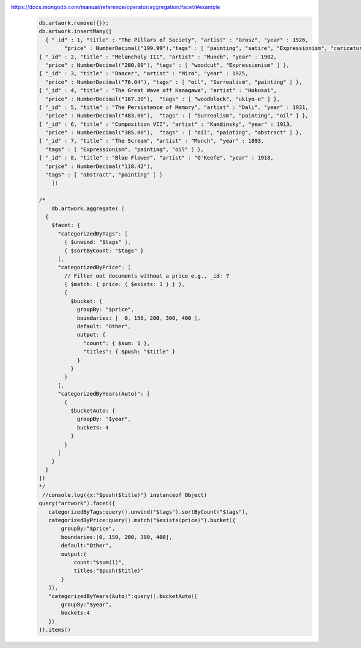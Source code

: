 https://docs.mongodb.com/manual/reference/operator/aggregation/facet/#example
    .. code-block::

        db.artwork.remove({});
        db.artwork.insertMany([
          { "_id" : 1, "title" : "The Pillars of Society", "artist" : "Grosz", "year" : 1926,
                "price" : NumberDecimal("199.99"),"tags" : [ "painting", "satire", "Expressionism", "caricature" ] },
        { "_id" : 2, "title" : "Melancholy III", "artist" : "Munch", "year" : 1902,
          "price" : NumberDecimal("280.00"), "tags" : [ "woodcut", "Expressionism" ] },
        { "_id" : 3, "title" : "Dancer", "artist" : "Miro", "year" : 1925,
          "price" : NumberDecimal("76.04"), "tags" : [ "oil", "Surrealism", "painting" ] },
        { "_id" : 4, "title" : "The Great Wave off Kanagawa", "artist" : "Hokusai",
          "price" : NumberDecimal("167.30"),  "tags" : [ "woodblock", "ukiyo-e" ] },
        { "_id" : 5, "title" : "The Persistence of Memory", "artist" : "Dali", "year" : 1931,
          "price" : NumberDecimal("483.00"),  "tags" : [ "Surrealism", "painting", "oil" ] },
        { "_id" : 6, "title" : "Composition VII", "artist" : "Kandinsky", "year" : 1913,
          "price" : NumberDecimal("385.00"),  "tags" : [ "oil", "painting", "abstract" ] },
        { "_id" : 7, "title" : "The Scream", "artist" : "Munch", "year" : 1893,
          "tags" : [ "Expressionism", "painting", "oil" ] },
        { "_id" : 8, "title" : "Blue Flower", "artist" : "O'Keefe", "year" : 1918,
          "price" : NumberDecimal("118.42"),
          "tags" : [ "abstract", "painting" ] }
            ])

        /*
            db.artwork.aggregate( [
          {
            $facet: {
              "categorizedByTags": [
                { $unwind: "$tags" },
                { $sortByCount: "$tags" }
              ],
              "categorizedByPrice": [
                // Filter out documents without a price e.g., _id: 7
                { $match: { price: { $exists: 1 } } },
                {
                  $bucket: {
                    groupBy: "$price",
                    boundaries: [  0, 150, 200, 300, 400 ],
                    default: "Other",
                    output: {
                      "count": { $sum: 1 },
                      "titles": { $push: "$title" }
                    }
                  }
                }
              ],
              "categorizedByYears(Auto)": [
                {
                  $bucketAuto: {
                    groupBy: "$year",
                    buckets: 4
                  }
                }
              ]
            }
          }
        ])
        */
         //console.log({x:"$push($title)"} instanceof Object)
        query("artwork").facet({
           categorizedByTags:query().unwind("$tags").sortByCount("$tags"),
           categorizedByPrice:query().match("$exists(price)").bucket({
               groupBy:"$price",
               boundaries:[0, 150, 200, 300, 400],
               default:"Other",
               output:{
                   count:"$sum(1)",
                   titles:"$push($title)"
               }
           }),
           "categorizedByYears(Auto)":query().bucketAuto({
               groupBy:"$year",
               buckets:4
           })
        }).items()